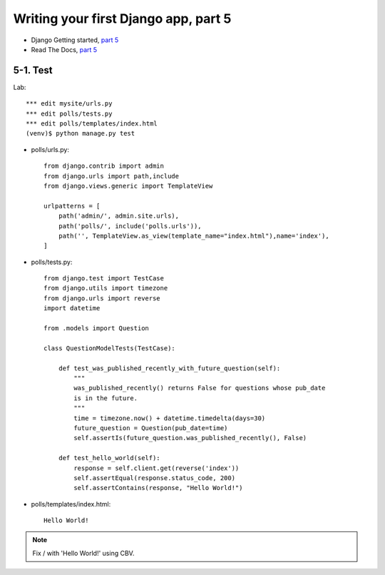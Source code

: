 =====================================
Writing your first Django app, part 5
=====================================

* Django Getting started, `part 5 <https://docs.djangoproject.com/en/2.1/intro/tutorial05/>`_
* Read The Docs, `part 5 <https://django21-tutorial-lab.readthedocs.io/en/latest/intro/tutorial05.html>`_
  

    
5-1. Test 
==================

Lab::


    *** edit mysite/urls.py
    *** edit polls/tests.py
    *** edit polls/templates/index.html
    (venv)$ python manage.py test

* polls/urls.py::

    from django.contrib import admin
    from django.urls import path,include
    from django.views.generic import TemplateView

    urlpatterns = [
        path('admin/', admin.site.urls),
        path('polls/', include('polls.urls')),
        path('', TemplateView.as_view(template_name="index.html"),name='index'),
    ]


* polls/tests.py::

    from django.test import TestCase
    from django.utils import timezone
    from django.urls import reverse
    import datetime

    from .models import Question

    class QuestionModelTests(TestCase):

        def test_was_published_recently_with_future_question(self):
            """
            was_published_recently() returns False for questions whose pub_date
            is in the future.
            """
            time = timezone.now() + datetime.timedelta(days=30)
            future_question = Question(pub_date=time)
            self.assertIs(future_question.was_published_recently(), False)

        def test_hello_world(self):
            response = self.client.get(reverse('index'))
            self.assertEqual(response.status_code, 200)
            self.assertContains(response, "Hello World!")        


        
* polls/templates/index.html::

    Hello World!
        


.. figure:: _static/img5-1-1.png
    :align: center
    
.. figure:: _static/img5-1-2.png
    :align: center
 

.. note::
    Fix / with 'Hello World!' using CBV.
 

 

 
 
